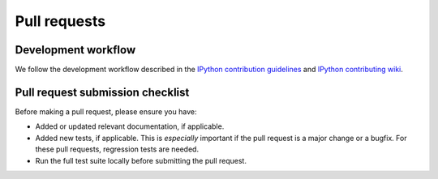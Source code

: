 .. _pull-request:

Pull requests
=============

Development workflow
--------------------
We follow the development workflow described in the `IPython contribution
guidelines <https://github.com/ipython/ipython/blob/main/CONTRIBUTING.md>`_
and `IPython contributing wiki
<https://github.com/ipython/ipython/wiki/Dev:-GitHub-workflow>`_.


Pull request submission checklist
---------------------------------
Before making a pull request, please ensure you have:

* Added or updated relevant documentation, if applicable.
* Added new tests, if applicable. This is *especially* important if the pull
  request is a major change or a bugfix. For these pull requests, regression
  tests are needed.
* Run the full test suite locally before submitting the pull request.
